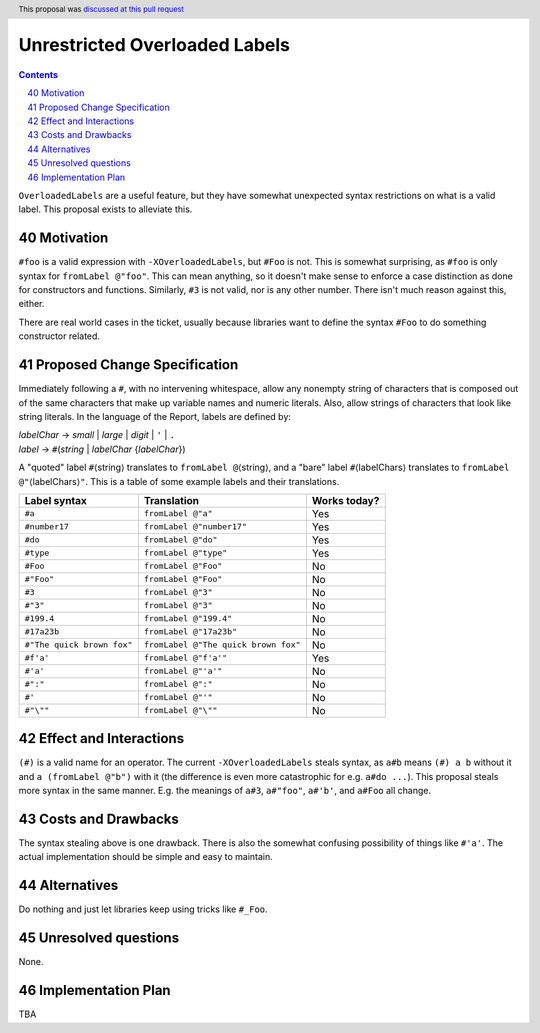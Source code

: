 Unrestricted Overloaded Labels
==============================

.. proposal-number:: 40
.. author:: howtonotwin
.. date-accepted:: 2018-11-05
.. ticket-url:: https://gitlab.haskell.org/ghc/ghc/issues/11671
.. implemented::
.. highlight:: haskell
.. header:: This proposal was `discussed at this pull request <https://github.com/ghc-proposals/ghc-proposals/pull/170>`_
.. sectnum::
   :start: 40
.. contents::

``OverloadedLabels`` are a useful feature, but they have somewhat unexpected syntax restrictions on what is a valid label. This proposal exists to alleviate this.

Motivation
------------
``#foo`` is a valid expression with ``-XOverloadedLabels``, but ``#Foo`` is not. This is somewhat surprising, as ``#foo`` is only syntax for ``fromLabel @"foo"``. This can mean anything, so it doesn't make sense to enforce a case distinction as done for constructors and functions. Similarly, ``#3`` is not valid, nor is any other number. There isn't much reason against this, either.

There are real world cases in the ticket, usually because libraries want to define the syntax ``#Foo`` to do something constructor related.

Proposed Change Specification
-----------------------------
Immediately following a ``#``, with no intervening whitespace, allow any nonempty string of characters that is composed out of the same characters that make up variable names and numeric literals. Also, allow strings of characters that look like string literals. In the language of the Report, labels are defined by:

| *labelChar* → *small* | *large* | *digit* | ``'`` | ``.``
| *label* → ``#``\ (*string* | *labelChar* {*labelChar*})

A "quoted" label ``#``\ ⟨string⟩ translates to ``fromLabel @``\ ⟨string⟩, and a "bare" label ``#``\ ⟨labelChars⟩ translates to ``fromLabel @"``\ ⟨labelChars⟩\ ``"``. This is a table of some example labels and their translations.

========================== ==================================== ============
Label syntax               Translation                          Works today?
========================== ==================================== ============
``#a``                     ``fromLabel @"a"``                   Yes
``#number17``              ``fromLabel @"number17"``            Yes
``#do``                    ``fromLabel @"do"``                  Yes
``#type``                  ``fromLabel @"type"``                Yes
``#Foo``                   ``fromLabel @"Foo"``                 No
``#"Foo"``                 ``fromLabel @"Foo"``                 No
``#3``                     ``fromLabel @"3"``                   No
``#"3"``                   ``fromLabel @"3"``                   No
``#199.4``                 ``fromLabel @"199.4"``               No
``#17a23b``                ``fromLabel @"17a23b"``              No
``#"The quick brown fox"`` ``fromLabel @"The quick brown fox"`` No
``#f'a'``                  ``fromLabel @"f'a'"``                Yes
``#'a'``                   ``fromLabel @"'a'"``                 No
``#":"``                   ``fromLabel @":"``                   No
``#'``                     ``fromLabel @"'"``                   No
``#"\""``                  ``fromLabel @"\""``                  No
========================== ==================================== ============

Effect and Interactions
-----------------------
``(#)`` is a valid name for an operator. The current ``-XOverloadedLabels`` steals syntax, as ``a#b`` means ``(#) a b`` without it and ``a (fromLabel @"b")`` with it (the difference is even more catastrophic for e.g. ``a#do ...``). This proposal steals more syntax in the same manner. E.g. the meanings of ``a#3``, ``a#"foo"``, ``a#'b'``, and ``a#Foo`` all change.

Costs and Drawbacks
-------------------
The syntax stealing above is one drawback. There is also the somewhat confusing possibility of things like ``#'a'``. The actual implementation should be simple and easy to maintain.

Alternatives
------------
Do nothing and just let libraries keep using tricks like ``#_Foo``.

Unresolved questions
--------------------
None.

Implementation Plan
-------------------
TBA
